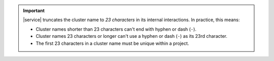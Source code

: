 .. important::

   |service| truncates the cluster name to *23 characters* in
   its internal interactions. In practice, this means:

   - Cluster names shorter than 23 characters can't end with
     hyphen or dash (``-``).

   - Cluster names 23 characters or longer can't use a hyphen or
     dash (``-``) as its 23rd character.

   - The first 23 characters in a cluster name must be unique
     within a project.

